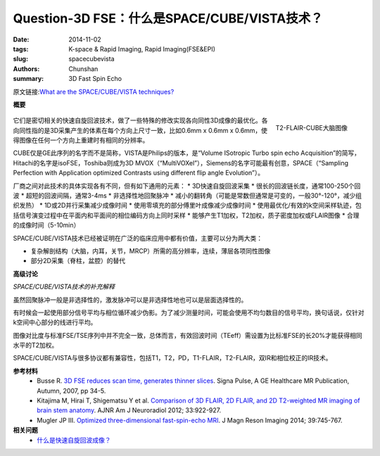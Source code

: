 Question-3D FSE：什么是SPACE/CUBE/VISTA技术？
======================================================================================================================

:date: 2014-11-02
:tags: K-space & Rapid Imaging, Rapid Imaging(FSE&EPI)
:slug: spacecubevista
:authors: Chunshan
:summary: 3D Fast Spin Echo

原文链接:\ `What are the SPACE/CUBE/VISTA techniques? <http://mriquestions.com/spacecubevista.html>`_

**概要** 
 .. figure:: http://mriquestions.com/uploads/3/4/5/7/34572113/6802947_orig.png
    :alt: summary
    :align: center
    :width: 700

.. figure:: http://mriquestions.com/uploads/3/4/5/7/34572113/635710_orig.jpg
   :alt: T2-FLAIR-CUBE brain images
   :align: right
   :width: 400

   T2-FLAIR-CUBE大脑图像

它们是密切相关的快速自旋回波技术，做了一些特殊的修改实现各向同性3D成像的最优化。各向同性指的是3D采集产生的体素在每个方向上尺寸一致，比如0.6mm x 0.6mm x 0.6mm，使得图像在任何一个方向上重建时有相同的分辨率。

CUBE仅是GE此序列的名字而不是简称，VISTA是Philips的版本，是“Volume ISotropic Turbo spin echo Acquisition”的简写，Hitachi的名字是isoFSE，Toshiba则成为3D MVOX（“MultiVOXel”），Siemens的名字可能最有创意，SPACE（“Sampling Perfection with Application optimized Contrasts using different flip angle Evolution”）。

厂商之间对此技术的具体实现各有不同，但有如下通用的元素：
* 3D快速自旋回波采集
* 很长的回波链长度，通常100-250个回波
* 超短的回波间隔，通常3-4ms
* 非选择性地回聚脉冲
* 减小的翻转角（可能是常数但通常是可变的，一般30°-120°，减少组织发热）
* 1D或2D并行采集减少成像时间
* 使用零填充的部分傅里叶成像减少成像时间
* 使用最优化/有效的k空间采样轨迹，包括信号演变过程中在平面内和平面间的相位编码方向上同时采样
* 能够产生T1加权，T2加权，质子密度加权或FLAIR图像
* 合理的成像时间（5-10min）

SPACE/CUBE/VISTA技术已经被证明在广泛的临床应用中都有价值，主要可以分为两大类：

* 复杂解剖结构（大脑，内耳，关节，MRCP）所需的高分辨率，连续，薄层各项同性图像
* 部分2D采集（脊柱，盆腔）的替代

.. raw:: html

    <div>
        <div class="wsite-flash"><div style="padding-top: 0px; padding-bottom: 0px; text-align: center;">
        <object type="application/x-shockwave-flash" codebase="//download.macromedia.com/pub/shockwave/cabs/flash/swflash.cab#version=9,0,0,0" classid="clsid:d27cdb6e-ae6d-11cf-96b8-444553540000" align="middle"  height="256px" width="256px" >
          <param name="movie" value="http://mriquestions.com/uploads/3/4/5/7/34572113/knee.swf"> 
          <param name="quality" value="high"> 
          <param name="play" value="true"> 
          <param name="loop" value="true"> 
          <param name="wmode" value="transparent"> 
          <param name="allowFullScreen" value="true"> 
          <param name="flashvars" value=""> 
          <embed src="http://mriquestions.com/uploads/3/4/5/7/34572113/knee.swf" quality="high" pluginspage="//www.macromedia.com/go/getflashplayer" play="true" loop="true" wmode="transparent" allowfullscreen="true" flashvars="" type="application/x-shockwave-flash" align="middle"  height="256px" width="256px"></embed>
        </object>
      </div></div>

    <div class="paragraph" style="text-align:center;">SPACE MR膝关节检查，使用3D数据集进行多平面可交互的重建</div></div>

**高级讨论**

*SPACE/CUBE/VISTA技术的补充解释*

虽然回聚脉冲一般是非选择性的，激发脉冲可以是非选择性地也可以是层面选择性的。

有时候会一起使用部分信号平均与相位循环减少伪影。为了减少测量时间，可能会使用不均匀数目的信号平均，换句话说，仅针对k空间中心部分的线进行平均。

图像对比度与标准FSE/TSE序列中并不完全一致，总体而言，有效回波时间（TEeff）需设置为比标准FSE的长20%才能获得相同水平的T2加权。

SPACE/CUBE/VISTA与很多协议都有兼容性，包括T1，T2，PD，T1-FLAIR，T2-FLAIR，双IR和相位校正的IR技术。

**参考材料** 
    * Busse R. `3D FSE reduces scan time, generates thinner slices <http://mriquestions.com/uploads/3/4/5/7/34572113/gehealthcare-signapulse-magazine-3d-fse-reduces-scan-time-generate-thinner-slices-20071001.pdf>`_. Signa Pulse, A GE Healthcare MR Publication, Autumn, 2007, pp 34-5. 
    * Kitajima M, Hirai T, Shigematsu Y et al. `Comparison of 3D FLAIR, 2D FLAIR, and 2D T2-weighted MR imaging of brain stem anatomy <http://mriquestions.com/uploads/3/4/5/7/34572113/vista_ajnr.a2874.full.pdf>`_. AJNR Am J Neuroradiol 2012; 33:922-927.
    * Mugler JP III. `Optimized three-dimensional fast-spin-echo MRI <http://mriquestions.com/uploads/3/4/5/7/34572113/mugler-2014-journal_of_magnetic_resonance_imaging.pdf>`_. J Magn Reson Imaging 2014; 39:745-767.

**相关问题**
	* `什么是快速自旋回波成像？ <http://chunshan.github.io/MRI-QA/rapid-imaging/what-is-fsetse.html>`_